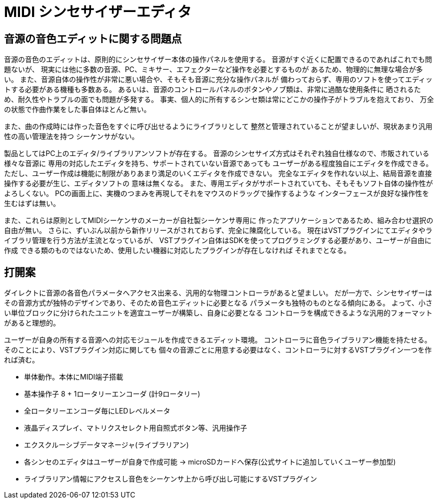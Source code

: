 = MIDI シンセサイザーエディタ

== 音源の音色エディットに関する問題点

音源の音色のエディットは、原則的にシンセサイザー本体の操作パネルを使用する。
音源がすぐ近くに配置できるのであればこれでも問題ないが、
現実には他に多数の音源、PC、ミキサー、エフェクターなど操作を必要とするものが
あるため、物理的に無理な場合が多い。
また、音源自体の操作性が非常に悪い場合や、そもそも音源に充分な操作パネルが
備わっておらず、専用のソフトを使ってエディットする必要がある機種も多数ある。
あるいは、音源のコントロールパネルのボタンやノブ類は、非常に過酷な使用条件に
晒されるため、耐久性やトラブルの面でも問題が多発する。
事実、個人的に所有するシンセ類は常にどこかの操作子がトラブルを抱えており、
万全の状態で作曲作業をした事自体ほとんど無い。

また、曲の作成時には作った音色をすぐに呼び出せるようにライブラリとして
整然と管理されていることが望ましいが、現状あまり汎用性の高い管理法を持つ
シーケンサがない。

製品としてはPC上のエディタ/ライブラリアンソフトが存在する。
音源のシンセサイズ方式はそれぞれ独自仕様なので、市販されている様々な音源に
専用の対応したエディタを持ち、サポートされていない音源であっても
ユーザーがある程度独自にエディタを作成できる。
ただし、ユーザー作成は機能に制限がありあまり満足のいくエディタを作成できない。
完全なエディタを作れない以上、結局音源を直接操作する必要が生じ、エディタソフトの
意味は無くなる。
また、専用エディタがサポートされていても、そもそもソフト自体の操作性がよろしくない。
PCの画面上に、実機のつまみを再現してそれをマウスのドラッグで操作するような
インターフェースが良好な操作性を生むはずは無い。

また、これらは原則としてMIDIシーケンサのメーカーが自社製シーケンサ専用に
作ったアプリケーションであるため、組み合わせ選択の自由が無い。
さらに、ずいぶん以前から新作リリースがされておらず、完全に陳腐化している。
現在はVSTプラグインにてエディタやライブラリ管理を行う方法が主流となっているが、
VSTプラグイン自体はSDKを使ってプログラミングする必要があり、ユーザーが自由に作成
できる類のものではないため、使用したい機器に対応したプラグインが存在しなければ
それまでとなる。

== 打開案

ダイレクトに音源の各音色パラメータへアクセス出来る、汎用的な物理コントローラがあると望ましい。
だが一方で、シンセサイザーはその音源方式が独特のデザインであり、そのため音色エディットに必要となる
パラメータも独特のものとなる傾向にある。
よって、小さい単位ブロックに分けられたユニットを適宜ユーザーが構築し、自身に必要となる
コントローラを構成できるような汎用的フォーマットがあると理想的。

ユーザーが自身の所有する音源への対応モジュールを作成できるエディット環境。
コントローラに音色ライブラリアン機能を持たせる。そのことにより、VSTプラグイン対応に関しても
個々の音源ごとに用意する必要はなく、コントローラに対するVSTプラグイン一つを作れば済む。

* 単体動作。本体にMIDI端子搭載
* 基本操作子 8 + 1ロータリーエンコーダ (計9ロータリー)
* 全ロータリーエンコーダ毎にLEDレベルメータ
* 液晶ディスプレイ、マトリクスセレクト用自照式ボタン等、汎用操作子
* エクスクルーシブデータマネージャ(ライブラリアン)
* 各シンセのエディタはユーザーが自身で作成可能 -> microSDカードへ保存(公式サイトに追加していくユーザー参加型)
* ライブラリアン情報にアクセスし音色をシーケンサ上から呼び出し可能にするVSTプラグイン


